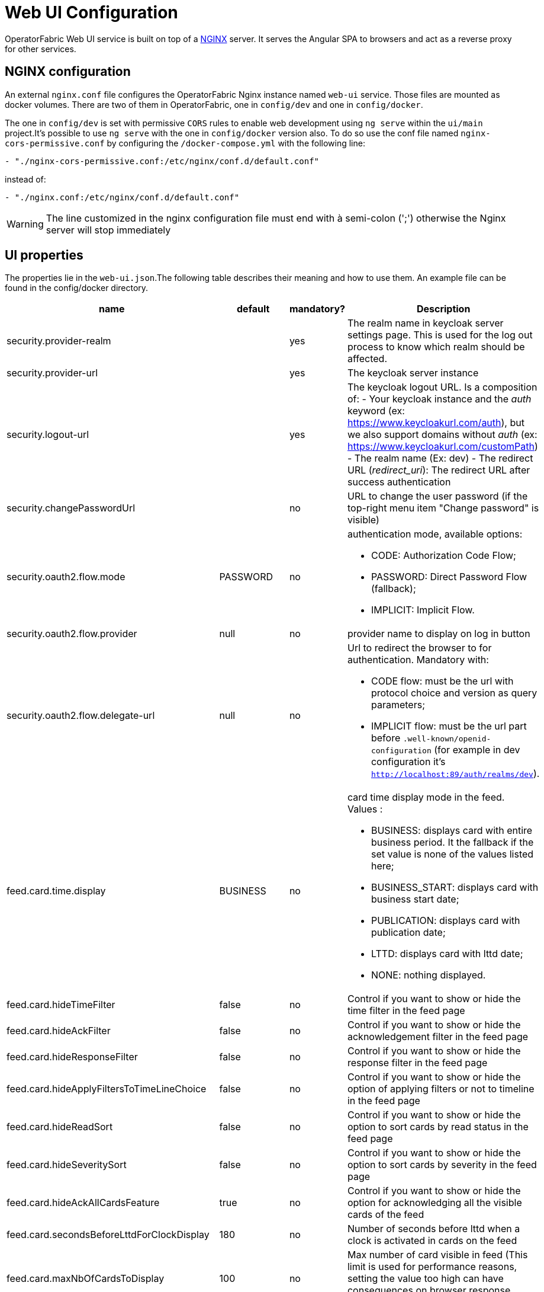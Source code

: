 // Copyright (c) 2018-2022 RTE (http://www.rte-france.com)
// See AUTHORS.txt
// This document is subject to the terms of the Creative Commons Attribution 4.0 International license.
// If a copy of the license was not distributed with this
// file, You can obtain one at https://creativecommons.org/licenses/by/4.0/.
// SPDX-License-Identifier: CC-BY-4.0




= Web UI Configuration

OperatorFabric Web UI service is built on top of a link:https://www.nginx.com/[NGINX] server.
It  serves the Angular SPA to browsers and act as a reverse proxy for other services.

== NGINX configuration

An external `nginx.conf` file configures the OperatorFabric Nginx instance named `web-ui` service.
Those files are mounted as docker volumes. There are two of them in OperatorFabric, one in `config/dev` and one in `config/docker`.

The one in `config/dev` is set with 
 permissive `CORS` rules to enable web development using `ng serve` within the `ui/main` project.It's possible to use `ng serve` with the one in `config/docker` version also. To do so use the conf file named
`nginx-cors-permissive.conf` by configuring the `/docker-compose.yml` with the following line:
----
- "./nginx-cors-permissive.conf:/etc/nginx/conf.d/default.conf"
----
instead of:
----
- "./nginx.conf:/etc/nginx/conf.d/default.conf"
----

[WARNING]
====
The line customized in the nginx configuration file must end with à semi-colon (';') otherwise the Nginx server will stop immediately
====

[[ui_properties]]
== UI properties

The properties lie in the `web-ui.json`.The following table describes their meaning and  how to use them. An example file can be found in the config/docker directory.

|===
|name|default|mandatory?|Description


|security.provider-realm||yes|The realm name in keycloak server settings page. This is used for the log out process to know which realm should be affected.
|security.provider-url||yes|The keycloak server instance
|security.logout-url||yes
a|The keycloak logout URL. Is a composition of:
 - Your keycloak instance and the _auth_ keyword (ex: https://www.keycloakurl.com/auth), but we also support domains without _auth_ (ex: https://www.keycloakurl.com/customPath)
 - The realm name (Ex: dev)
 - The redirect URL (_redirect_uri_): The redirect URL after success authentication
|security.changePasswordUrl||no|URL to change the user password (if the top-right menu item "Change password" is visible)
|security.oauth2.flow.mode|PASSWORD|no
a|authentication mode, available options:

 - CODE: Authorization Code Flow;
 - PASSWORD: Direct Password Flow (fallback);
 - IMPLICIT: Implicit Flow.
|security.oauth2.flow.provider|null|no|provider name to display on log in button
|security.oauth2.flow.delegate-url|null|no
a|Url to redirect the browser to for authentication. Mandatory with:

- CODE flow: must be the url with protocol choice and version as query parameters;
- IMPLICIT flow: must be the url part before `.well-known/openid-configuration` (for example in dev configuration it's
 `http://localhost:89/auth/realms/dev`).
|feed.card.time.display|BUSINESS|no
a|card time display mode in the feed. Values :

 - BUSINESS: displays card with entire business period. It the fallback if the set value is none of the values listed here;
 - BUSINESS_START: displays card with business start date;
 - PUBLICATION: displays card with publication date;
 - LTTD: displays card with lttd date;
 - NONE: nothing displayed.
|feed.card.hideTimeFilter|false|no|Control if you want to show or hide the time filter in the feed page
|feed.card.hideAckFilter|false|no|Control if you want to show or hide the acknowledgement filter in the feed page
|feed.card.hideResponseFilter|false|no|Control if you want to show or hide the response filter in the feed page
|feed.card.hideApplyFiltersToTimeLineChoice|false|no|Control if you want to show or hide the option of applying filters or not to timeline in the feed page
|feed.card.hideReadSort|false|no|Control if you want to show or hide the option to sort cards by read status in the feed page
|feed.card.hideSeveritySort|false|no|Control if you want to show or hide the option to sort cards by severity in the feed page
|feed.card.hideAckAllCardsFeature|true|no|Control if you want to show or hide the option for acknowledging all the visible cards of the feed
|feed.card.secondsBeforeLttdForClockDisplay|180|no| Number of seconds before lttd when a clock is activated in cards on the feed 
|feed.card.maxNbOfCardsToDisplay|100|no| Max number of card visible in feed (This limit is used for performance reasons, setting the value too high can have consequences on browser response times) 

|feed.timeline.domains|["TR", "J", "7D", "W", "M", "Y"]|no| List of domains to show on the timeline, possible domains are : "TR", "J", "7D", "W", "M", "Y".
|i18n.supported.locales||no|List of supported locales (Only fr and en so far)
Values should be taken from the link:https://en.wikipedia.org/wiki/List_of_tz_database_time_zones[TZ database].

|archive.filters.page.size|10|no|The page size of archive filters
|archive.history.size|100|no|The maximum size of card history visible
|archive.filters.tags.list||no|List of tags to choose from in the corresponding filter in archives page
|logging.filters.tags.list||no|List of tags to choose from in the corresponding filter in logging page
|settings.styleWhenNightDayModeDesactivated||no|style to apply if not using day night mode, possible value are DAY or NIGHT 
|settings.dateFormat|Value from the browser configuration|no|Format for date rendering (example : DD/MM/YYYY )
|settings.timeFormat|Value from the browser configuration|no|Format for time rendering (example : HH:mm )
|settings.dateTimeFormat|Value from the browser configuration|no|Format for date and time rendering (example : HH:mm DD/MM/YYYY )
|settings.infos.hide.description|false|no|Control if we want to hide(true) or display(false or not specified) the user description in the settings page
|settings.infos.hide.language|false|no|Control if we want to hide(true) or display(false or not specified) the language in the settings page
|settings.infos.hide.sounds|false|no|Control if we want to hide(true) or display(false or not specified) the checkboxes for sound notifications in the settings page
|settings.playSoundForAlarm|false|no|If set to true, a sound is played when Alarm cards are added or updated in the feed
|settings.playSoundForAction|false|no|If set to true, a sound is played when Action cards are added or updated in the feed
|settings.playSoundForCompliant|false|no|If set to true, a sound is played when Compliant cards are added or updated in the feed
|settings.playSoundForInformation|false|no|If set to true, a sound is played when Information cards are added or updated in the feed
|settings.playSoundOnExternalDevice|false|no|If set to true (and `externalDevicesEnabled` is set to true as well) and the user has an external device configured, sounds will be played on this device rather than in the browser
|settings.replayEnabled|false|no|If set to true, sounds are replayed every `settings.replayInterval` seconds until the user interacts with the application
|settings.replayInterval|5|no|Interval between sound replays (see `settings.replayEnabled`)

|settings.about
a|none
a|no
a|Declares application names and their version into web-ui about section. +
Each entry is
a free key value followed by its name (a string of characters), its version (a string of characters) and its facultative rank of declaration (a number). +
For `OperatorFabric` value, with `'OperatorFabric'` as `name` and `0` as `rank`, the value of `${currentVersion}`
is the version of the current release, `1.3.0.RELEASE` for example. +
It should look like:
[source, json]
----
"operatorfabric": {
 "name":  "OperatorFabric",
 "version":  "1.3.0.RElEASE",
 "rank": 0
}
----
|logo.base64|medium OperatorFabric icon|no|The encoding result of converting the svg logo to Base64, use this link:https://base64.guru/converter/encode/image/svg[online tool] to encode your svg. If it is not set, a medium (32px) OperatorFabric icon is displayed.
|logo.height|32|no|The height of the logo (in px) (only taken into account if logo.base64 is set).
|logo.width|150|no|The width of the logo (in px) (only taken into account if logo.base64 is set).
|logo.limitSize|true|no|If it is true, the height limit is 32(px) and the width limit is 200(px), it means that if the height is over than 32, it will be set to 32, if the width is over than 200, it is set to 200. If it is false, no limit restriction for the height and the width. 
|title|OperatorFabric|no|Title of the application, displayed on the browser
|environmentName||no| Name of the environment to display in the top-right corner (examples: PROD , TEST .. ), if the value not set the environment name is not shown .
|environmentColor|blue|no| Color of the background of the environment name. The format of color is css, for example : `red` , `#4052FF`
|showUserEntitiesOnTopRightOfTheScreen|false|no| if set to true the users entities will be displayed under the login on top right of the screen
|checkPerimeterForResponseCard|true|no|If false, OperatorFabric will not check that a user has write rights on a process/state to respond to a card.
|usercard.useDescriptionFieldForEntityList|false|no|If true, show entity `description` field instead of `name` in user card page
|externalDevicesEnabled|false|no|If true, users have the opportunity to play sounds on external devices rather than in the browser. See `settings.playSoundOnExternalDevice`


|===

*User Settings default values*

|===
|name|default|mandatory?|Description
|settings.locale|en|no|Default user locale (use en if not set)

|===


